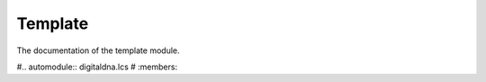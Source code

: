Template
========

The documentation of the template module.

#.. automodule:: digitaldna.lcs
#   :members:
